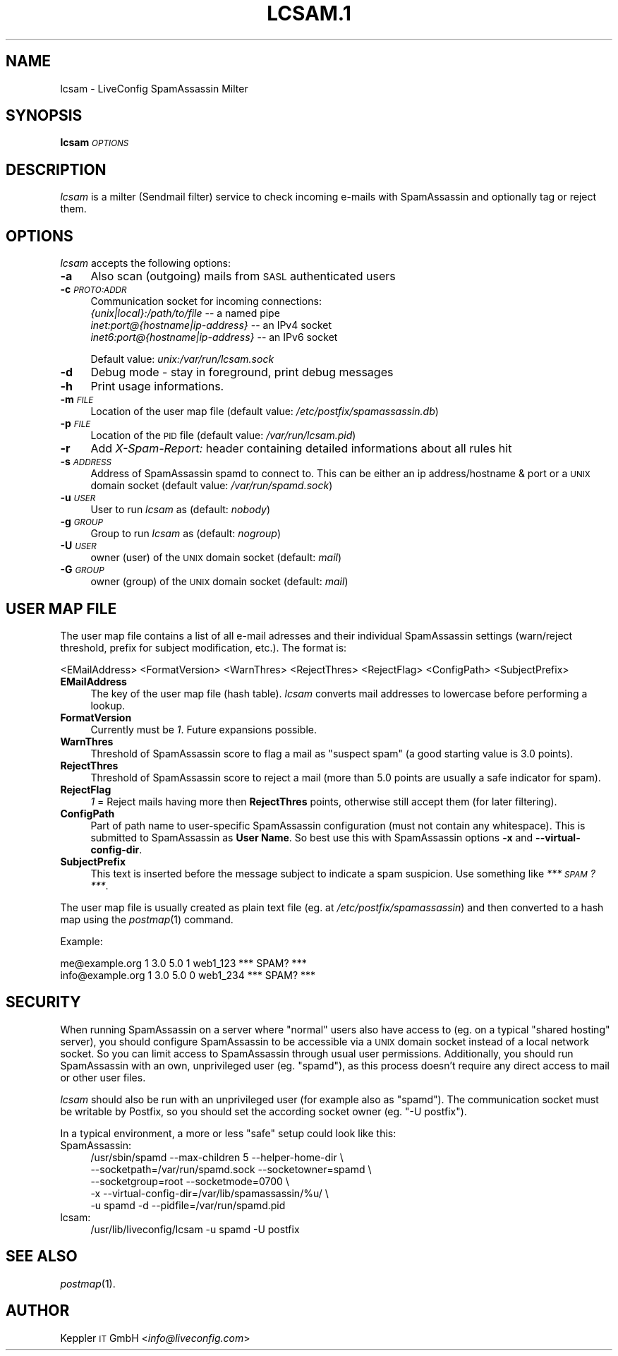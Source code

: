 .\" Automatically generated by Pod::Man 2.28 (Pod::Simple 3.28)
.\"
.\" Standard preamble:
.\" ========================================================================
.de Sp \" Vertical space (when we can't use .PP)
.if t .sp .5v
.if n .sp
..
.de Vb \" Begin verbatim text
.ft CW
.nf
.ne \\$1
..
.de Ve \" End verbatim text
.ft R
.fi
..
.\" Set up some character translations and predefined strings.  \*(-- will
.\" give an unbreakable dash, \*(PI will give pi, \*(L" will give a left
.\" double quote, and \*(R" will give a right double quote.  \*(C+ will
.\" give a nicer C++.  Capital omega is used to do unbreakable dashes and
.\" therefore won't be available.  \*(C` and \*(C' expand to `' in nroff,
.\" nothing in troff, for use with C<>.
.tr \(*W-
.ds C+ C\v'-.1v'\h'-1p'\s-2+\h'-1p'+\s0\v'.1v'\h'-1p'
.ie n \{\
.    ds -- \(*W-
.    ds PI pi
.    if (\n(.H=4u)&(1m=24u) .ds -- \(*W\h'-12u'\(*W\h'-12u'-\" diablo 10 pitch
.    if (\n(.H=4u)&(1m=20u) .ds -- \(*W\h'-12u'\(*W\h'-8u'-\"  diablo 12 pitch
.    ds L" ""
.    ds R" ""
.    ds C` ""
.    ds C' ""
'br\}
.el\{\
.    ds -- \|\(em\|
.    ds PI \(*p
.    ds L" ``
.    ds R" ''
.    ds C`
.    ds C'
'br\}
.\"
.\" Escape single quotes in literal strings from groff's Unicode transform.
.ie \n(.g .ds Aq \(aq
.el       .ds Aq '
.\"
.\" If the F register is turned on, we'll generate index entries on stderr for
.\" titles (.TH), headers (.SH), subsections (.SS), items (.Ip), and index
.\" entries marked with X<> in POD.  Of course, you'll have to process the
.\" output yourself in some meaningful fashion.
.\"
.\" Avoid warning from groff about undefined register 'F'.
.de IX
..
.nr rF 0
.if \n(.g .if rF .nr rF 1
.if (\n(rF:(\n(.g==0)) \{
.    if \nF \{
.        de IX
.        tm Index:\\$1\t\\n%\t"\\$2"
..
.        if !\nF==2 \{
.            nr % 0
.            nr F 2
.        \}
.    \}
.\}
.rr rF
.\"
.\" Accent mark definitions (@(#)ms.acc 1.5 88/02/08 SMI; from UCB 4.2).
.\" Fear.  Run.  Save yourself.  No user-serviceable parts.
.    \" fudge factors for nroff and troff
.if n \{\
.    ds #H 0
.    ds #V .8m
.    ds #F .3m
.    ds #[ \f1
.    ds #] \fP
.\}
.if t \{\
.    ds #H ((1u-(\\\\n(.fu%2u))*.13m)
.    ds #V .6m
.    ds #F 0
.    ds #[ \&
.    ds #] \&
.\}
.    \" simple accents for nroff and troff
.if n \{\
.    ds ' \&
.    ds ` \&
.    ds ^ \&
.    ds , \&
.    ds ~ ~
.    ds /
.\}
.if t \{\
.    ds ' \\k:\h'-(\\n(.wu*8/10-\*(#H)'\'\h"|\\n:u"
.    ds ` \\k:\h'-(\\n(.wu*8/10-\*(#H)'\`\h'|\\n:u'
.    ds ^ \\k:\h'-(\\n(.wu*10/11-\*(#H)'^\h'|\\n:u'
.    ds , \\k:\h'-(\\n(.wu*8/10)',\h'|\\n:u'
.    ds ~ \\k:\h'-(\\n(.wu-\*(#H-.1m)'~\h'|\\n:u'
.    ds / \\k:\h'-(\\n(.wu*8/10-\*(#H)'\z\(sl\h'|\\n:u'
.\}
.    \" troff and (daisy-wheel) nroff accents
.ds : \\k:\h'-(\\n(.wu*8/10-\*(#H+.1m+\*(#F)'\v'-\*(#V'\z.\h'.2m+\*(#F'.\h'|\\n:u'\v'\*(#V'
.ds 8 \h'\*(#H'\(*b\h'-\*(#H'
.ds o \\k:\h'-(\\n(.wu+\w'\(de'u-\*(#H)/2u'\v'-.3n'\*(#[\z\(de\v'.3n'\h'|\\n:u'\*(#]
.ds d- \h'\*(#H'\(pd\h'-\w'~'u'\v'-.25m'\f2\(hy\fP\v'.25m'\h'-\*(#H'
.ds D- D\\k:\h'-\w'D'u'\v'-.11m'\z\(hy\v'.11m'\h'|\\n:u'
.ds th \*(#[\v'.3m'\s+1I\s-1\v'-.3m'\h'-(\w'I'u*2/3)'\s-1o\s+1\*(#]
.ds Th \*(#[\s+2I\s-2\h'-\w'I'u*3/5'\v'-.3m'o\v'.3m'\*(#]
.ds ae a\h'-(\w'a'u*4/10)'e
.ds Ae A\h'-(\w'A'u*4/10)'E
.    \" corrections for vroff
.if v .ds ~ \\k:\h'-(\\n(.wu*9/10-\*(#H)'\s-2\u~\d\s+2\h'|\\n:u'
.if v .ds ^ \\k:\h'-(\\n(.wu*10/11-\*(#H)'\v'-.4m'^\v'.4m'\h'|\\n:u'
.    \" for low resolution devices (crt and lpr)
.if \n(.H>23 .if \n(.V>19 \
\{\
.    ds : e
.    ds 8 ss
.    ds o a
.    ds d- d\h'-1'\(ga
.    ds D- D\h'-1'\(hy
.    ds th \o'bp'
.    ds Th \o'LP'
.    ds ae ae
.    ds Ae AE
.\}
.rm #[ #] #H #V #F C
.\" ========================================================================
.\"
.IX Title "LCSAM.1 1"
.TH LCSAM.1 1 "2017-02-20" "perl v5.20.2" "LiveConfig Utilities"
.\" For nroff, turn off justification.  Always turn off hyphenation; it makes
.\" way too many mistakes in technical documents.
.if n .ad l
.nh
.SH "NAME"
lcsam \- LiveConfig SpamAssassin Milter
.SH "SYNOPSIS"
.IX Header "SYNOPSIS"
\&\fBlcsam\fR \fI\s-1OPTIONS\s0\fR
.SH "DESCRIPTION"
.IX Header "DESCRIPTION"
\&\fIlcsam\fR is a milter (Sendmail filter) service to check incoming e\-mails with SpamAssassin and optionally tag or reject them.
.SH "OPTIONS"
.IX Header "OPTIONS"
\&\fIlcsam\fR accepts the following options:
.IP "\fB\-a\fR" 4
.IX Item "-a"
Also scan (outgoing) mails from \s-1SASL\s0 authenticated users
.IP "\fB\-c\fR \fI\s-1PROTO:ADDR\s0\fR" 4
.IX Item "-c PROTO:ADDR"
Communication socket for incoming connections:
 \fI{unix|local}:/path/to/file\fR       \*(-- a named pipe
 \fIinet:port@{hostname|ip\-address}\fR  \*(-- an IPv4 socket
 \fIinet6:port@{hostname|ip\-address}\fR \*(-- an IPv6 socket
.Sp
Default value: \fIunix:/var/run/lcsam.sock\fR
.IP "\fB\-d\fR" 4
.IX Item "-d"
Debug mode \- stay in foreground, print debug messages
.IP "\fB\-h\fR" 4
.IX Item "-h"
Print usage informations.
.IP "\fB\-m\fR \fI\s-1FILE\s0\fR" 4
.IX Item "-m FILE"
Location of the user map file (default value: \fI/etc/postfix/spamassassin.db\fR)
.IP "\fB\-p\fR \fI\s-1FILE\s0\fR" 4
.IX Item "-p FILE"
Location of the \s-1PID\s0 file (default value: \fI/var/run/lcsam.pid\fR)
.IP "\fB\-r\fR" 4
.IX Item "-r"
Add \fIX\-Spam-Report:\fR header containing detailed informations about all rules hit
.IP "\fB\-s\fR \fI\s-1ADDRESS\s0\fR" 4
.IX Item "-s ADDRESS"
Address of SpamAssassin spamd to connect to. This can be either an ip address/hostname & port or a \s-1UNIX\s0 domain socket (default value: \fI/var/run/spamd.sock\fR)
.IP "\fB\-u\fR \fI\s-1USER\s0\fR" 4
.IX Item "-u USER"
User to run \fIlcsam\fR as (default: \fInobody\fR)
.IP "\fB\-g\fR \fI\s-1GROUP\s0\fR" 4
.IX Item "-g GROUP"
Group to run \fIlcsam\fR as (default: \fInogroup\fR)
.IP "\fB\-U\fR \fI\s-1USER\s0\fR" 4
.IX Item "-U USER"
owner (user) of the \s-1UNIX\s0 domain socket (default: \fImail\fR)
.IP "\fB\-G\fR \fI\s-1GROUP\s0\fR" 4
.IX Item "-G GROUP"
owner (group) of the \s-1UNIX\s0 domain socket (default: \fImail\fR)
.SH "USER MAP FILE"
.IX Header "USER MAP FILE"
The user map file contains a list of all e\-mail adresses and their individual SpamAssassin settings (warn/reject threshold, prefix for subject modification, etc.). The format is:
.PP
.Vb 1
\& <EMailAddress> <FormatVersion> <WarnThres> <RejectThres> <RejectFlag> <ConfigPath> <SubjectPrefix>
.Ve
.IP "\fBEMailAddress\fR" 4
.IX Item "EMailAddress"
The key of the user map file (hash table). \fIlcsam\fR converts mail addresses to lowercase before performing a lookup.
.IP "\fBFormatVersion\fR" 4
.IX Item "FormatVersion"
Currently must be \fI1\fR. Future expansions possible.
.IP "\fBWarnThres\fR" 4
.IX Item "WarnThres"
Threshold of SpamAssassin score to flag a mail as \*(L"suspect spam\*(R" (a good starting value is 3.0 points).
.IP "\fBRejectThres\fR" 4
.IX Item "RejectThres"
Threshold of SpamAssassin score to reject a mail (more than 5.0 points are usually a safe indicator for spam).
.IP "\fBRejectFlag\fR" 4
.IX Item "RejectFlag"
\&\fI1\fR = Reject mails having more then \fBRejectThres\fR points, otherwise still accept them (for later filtering).
.IP "\fBConfigPath\fR" 4
.IX Item "ConfigPath"
Part of path name to user-specific SpamAssassin configuration (must not contain any whitespace). This is submitted to SpamAssassin as \fBUser Name\fR. So best use this with SpamAssassin options \fB\-x\fR and \fB\-\-virtual\-config\-dir\fR.
.IP "\fBSubjectPrefix\fR" 4
.IX Item "SubjectPrefix"
This text is inserted before the message subject to indicate a spam suspicion. Use something like \fI*** \s-1SPAM\s0? ***\fR.
.PP
The user map file is usually created as plain text file (eg. at \fI/etc/postfix/spamassassin\fR) and then converted to a hash map using the \fIpostmap\fR\|(1) command.
.PP
Example:
.PP
.Vb 2
\& me@example.org    1 3.0 5.0 1 web1_123 *** SPAM? ***
\& info@example.org  1 3.0 5.0 0 web1_234 *** SPAM? ***
.Ve
.SH "SECURITY"
.IX Header "SECURITY"
When running SpamAssassin on a server where \*(L"normal\*(R" users also have access to (eg. on a typical \*(L"shared hosting\*(R" server), you should configure SpamAssassin to be accessible via a \s-1UNIX\s0 domain socket instead of a local network socket. So you can limit access to SpamAssassin through usual user permissions. Additionally, you should run SpamAssassin with an own, unprivileged user (eg. \*(L"spamd\*(R"), as this process doesn't require any direct access to mail or other user files.
.PP
\&\fIlcsam\fR should also be run with an unprivileged user (for example also as \*(L"spamd\*(R"). The communication socket must be writable by Postfix, so you should set the according socket owner (eg. \*(L"\-U postfix\*(R").
.PP
In a typical environment, a more or less \*(L"safe\*(R" setup could look like this:
.IP "SpamAssassin:" 4
.IX Item "SpamAssassin:"
.Vb 5
\& /usr/sbin/spamd \-\-max\-children 5 \-\-helper\-home\-dir \e
\&   \-\-socketpath=/var/run/spamd.sock \-\-socketowner=spamd \e
\&   \-\-socketgroup=root \-\-socketmode=0700 \e
\&   \-x \-\-virtual\-config\-dir=/var/lib/spamassassin/%u/ \e
\&   \-u spamd \-d \-\-pidfile=/var/run/spamd.pid
.Ve
.IP "lcsam:" 4
.IX Item "lcsam:"
.Vb 1
\& /usr/lib/liveconfig/lcsam \-u spamd \-U postfix
.Ve
.SH "SEE ALSO"
.IX Header "SEE ALSO"
\&\fIpostmap\fR\|(1).
.SH "AUTHOR"
.IX Header "AUTHOR"
Keppler \s-1IT\s0 GmbH <\fIinfo@liveconfig.com\fR>
